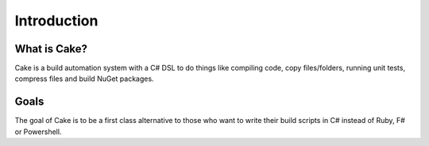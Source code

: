 Introduction
============

What is Cake?
-------------

Cake is a build automation system with a C# DSL to do things like compiling code, copy files/folders, running unit tests, compress files and build NuGet packages.

Goals
-----

The goal of Cake is to be a first class alternative to those who want to write their build scripts in C# instead of Ruby, F# or Powershell.